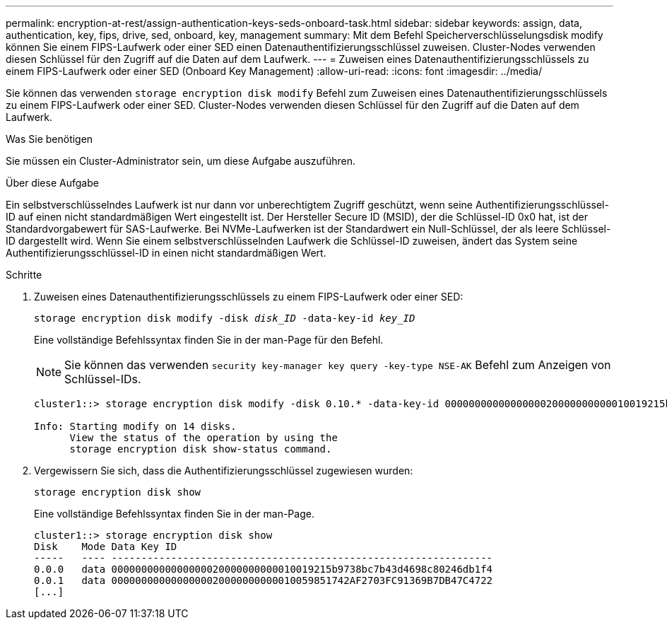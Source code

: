 ---
permalink: encryption-at-rest/assign-authentication-keys-seds-onboard-task.html 
sidebar: sidebar 
keywords: assign, data, authentication, key, fips, drive, sed, onboard, key, management 
summary: Mit dem Befehl Speicherverschlüsselungsdisk modify können Sie einem FIPS-Laufwerk oder einer SED einen Datenauthentifizierungsschlüssel zuweisen. Cluster-Nodes verwenden diesen Schlüssel für den Zugriff auf die Daten auf dem Laufwerk. 
---
= Zuweisen eines Datenauthentifizierungsschlüssels zu einem FIPS-Laufwerk oder einer SED (Onboard Key Management)
:allow-uri-read: 
:icons: font
:imagesdir: ../media/


[role="lead"]
Sie können das verwenden `storage encryption disk modify` Befehl zum Zuweisen eines Datenauthentifizierungsschlüssels zu einem FIPS-Laufwerk oder einer SED. Cluster-Nodes verwenden diesen Schlüssel für den Zugriff auf die Daten auf dem Laufwerk.

.Was Sie benötigen
Sie müssen ein Cluster-Administrator sein, um diese Aufgabe auszuführen.

.Über diese Aufgabe
Ein selbstverschlüsselndes Laufwerk ist nur dann vor unberechtigtem Zugriff geschützt, wenn seine Authentifizierungsschlüssel-ID auf einen nicht standardmäßigen Wert eingestellt ist. Der Hersteller Secure ID (MSID), der die Schlüssel-ID 0x0 hat, ist der Standardvorgabewert für SAS-Laufwerke. Bei NVMe-Laufwerken ist der Standardwert ein Null-Schlüssel, der als leere Schlüssel-ID dargestellt wird. Wenn Sie einem selbstverschlüsselnden Laufwerk die Schlüssel-ID zuweisen, ändert das System seine Authentifizierungsschlüssel-ID in einen nicht standardmäßigen Wert.

.Schritte
. Zuweisen eines Datenauthentifizierungsschlüssels zu einem FIPS-Laufwerk oder einer SED:
+
`storage encryption disk modify -disk _disk_ID_ -data-key-id _key_ID_`

+
Eine vollständige Befehlssyntax finden Sie in der man-Page für den Befehl.

+
[NOTE]
====
Sie können das verwenden `security key-manager key query -key-type NSE-AK` Befehl zum Anzeigen von Schlüssel-IDs.

====
+
[listing]
----
cluster1::> storage encryption disk modify -disk 0.10.* -data-key-id 0000000000000000020000000000010019215b9738bc7b43d4698c80246db1f4

Info: Starting modify on 14 disks.
      View the status of the operation by using the
      storage encryption disk show-status command.
----
. Vergewissern Sie sich, dass die Authentifizierungsschlüssel zugewiesen wurden:
+
`storage encryption disk show`

+
Eine vollständige Befehlssyntax finden Sie in der man-Page.

+
[listing]
----
cluster1::> storage encryption disk show
Disk    Mode Data Key ID
-----   ---- ----------------------------------------------------------------
0.0.0   data 0000000000000000020000000000010019215b9738bc7b43d4698c80246db1f4
0.0.1   data 0000000000000000020000000000010059851742AF2703FC91369B7DB47C4722
[...]
----

